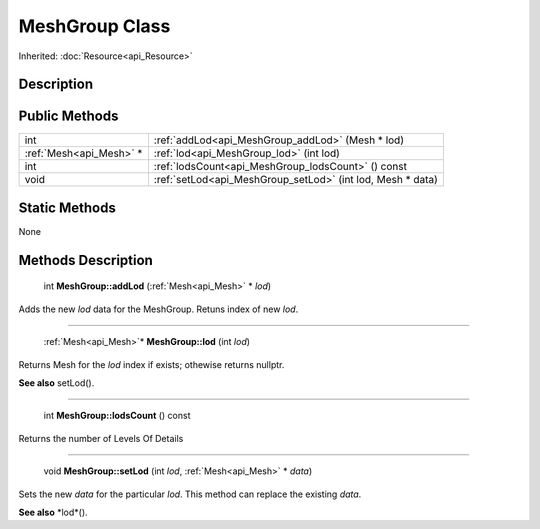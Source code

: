 .. _api_MeshGroup:

MeshGroup Class
===============

Inherited: :doc:`Resource<api_Resource>`

.. _api_MeshGroup_description:

Description
-----------



.. _api_MeshGroup_public:

Public Methods
--------------

+--------------------------+-------------------------------------------------------------+
|                      int | :ref:`addLod<api_MeshGroup_addLod>` (Mesh * lod)            |
+--------------------------+-------------------------------------------------------------+
|  :ref:`Mesh<api_Mesh>` * | :ref:`lod<api_MeshGroup_lod>` (int  lod)                    |
+--------------------------+-------------------------------------------------------------+
|                      int | :ref:`lodsCount<api_MeshGroup_lodsCount>` () const          |
+--------------------------+-------------------------------------------------------------+
|                     void | :ref:`setLod<api_MeshGroup_setLod>` (int  lod, Mesh * data) |
+--------------------------+-------------------------------------------------------------+



.. _api_MeshGroup_static:

Static Methods
--------------

None

.. _api_MeshGroup_methods:

Methods Description
-------------------

.. _api_MeshGroup_addLod:

 int **MeshGroup::addLod** (:ref:`Mesh<api_Mesh>` * *lod*)

Adds the new *lod* data for the MeshGroup. Retuns index of new *lod*.

----

.. _api_MeshGroup_lod:

 :ref:`Mesh<api_Mesh>`* **MeshGroup::lod** (int  *lod*)

Returns Mesh for the *lod* index if exists; othewise returns nullptr.

**See also** setLod().

----

.. _api_MeshGroup_lodsCount:

 int **MeshGroup::lodsCount** () const

Returns the number of Levels Of Details

----

.. _api_MeshGroup_setLod:

 void **MeshGroup::setLod** (int  *lod*, :ref:`Mesh<api_Mesh>` * *data*)

Sets the new *data* for the particular *lod*. This method can replace the existing *data*.

**See also** *lod*().


